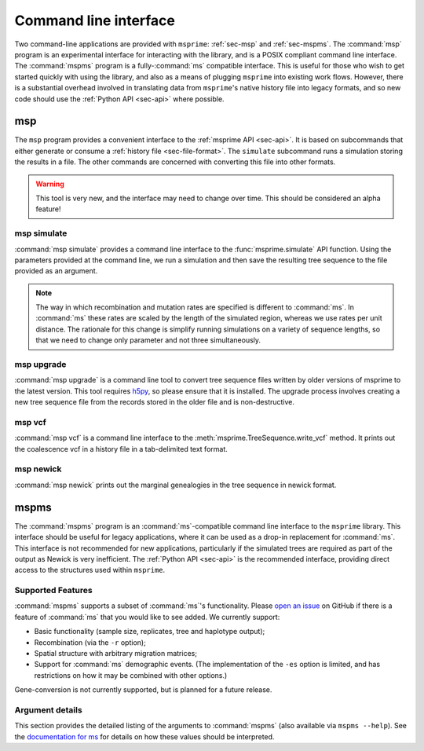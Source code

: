 .. _sec-cli:

======================
Command line interface
======================

Two command-line applications are provided with ``msprime``: :ref:`sec-msp` and
:ref:`sec-mspms`. The :command:`msp` program is an experimental interface for
interacting with the library, and is a POSIX compliant command line
interface. The :command:`mspms` program is a fully-:command:`ms` compatible
interface. This is useful for those who wish to get started quickly with using
the library, and also as a means of plugging ``msprime`` into existing work
flows. However, there is a substantial overhead involved in translating data
from ``msprime``'s native history file into legacy formats, and so new code
should use the :ref:`Python API <sec-api>` where possible.

.. _sec-msp:

***
msp
***

The ``msp`` program provides a convenient interface to the :ref:`msprime API
<sec-api>`. It is based on subcommands that either generate or consume a
:ref:`history file <sec-file-format>`. The ``simulate`` subcommand runs a
simulation storing the results in a file. The other commands are concerned with
converting this file into other formats.

.. warning:: This tool is very new, and the interface may need to change
    over time. This should be considered an alpha feature!

++++++++++++
msp simulate
++++++++++++

:command:`msp simulate` provides a command line interface to the
:func:`msprime.simulate` API function. Using the parameters provided at the
command line, we run a simulation and then save the resulting tree sequence
to the file provided as an argument.

.. argparse::
    :module: msprime.cli
    :func: get_msp_parser
    :prog: msp
    :path: simulate
    :nodefault:

.. note:: The way in which recombination and mutation rates are specified
    is different to :command:`ms`. In :command:`ms` these rates are scaled by the
    length of the simulated region, whereas we use rates per unit distance.
    The rationale for this change is simplify running simulations on a
    variety of sequence lengths, so that we need to change only parameter
    and not three simultaneously.

+++++++++++
msp upgrade
+++++++++++

:command:`msp upgrade` is a command line tool to convert tree sequence
files written by older versions of msprime to the latest version.
This tool requires `h5py <http://www.h5py.org/>`_, so please ensure that
it is installed. The upgrade process involves creating a new tree sequence
file from the records stored in the older file and is non-destructive.

.. argparse::
    :module: msprime.cli
    :func: get_msp_parser
    :prog: msp
    :path: upgrade
    :nodefault:

++++++++++++
msp vcf
++++++++++++

:command:`msp vcf` is a command line interface to the
:meth:`msprime.TreeSequence.write_vcf` method. It prints out the coalescence
vcf in a history file in a tab-delimited text format.

.. argparse::
    :module: msprime.cli
    :func: get_msp_parser
    :prog: msp
    :path: vcf
    :nodefault:

++++++++++
msp newick
++++++++++

:command:`msp newick` prints out the marginal genealogies in the tree
sequence in newick format.

.. argparse::
    :module: msprime.cli
    :func: get_msp_parser
    :prog: msp
    :path: newick
    :nodefault:

.. todo::
    Document the nodes, edgesets, sites and mutations commands.

.. _sec-mspms:

*****
mspms
*****

The :command:`mspms` program is an :command:`ms`-compatible
command line interface to the ``msprime`` library. This interface should
be useful for legacy applications, where it can be used as a drop-in
replacement for :command:`ms`. This interface is not recommended for new applications,
particularly if the simulated trees are required as part of the output
as Newick is very inefficient. The :ref:`Python API <sec-api>` is the recommended interface,
providing direct access to the structures used within ``msprime``.


++++++++++++++++++
Supported Features
++++++++++++++++++

:command:`mspms` supports a subset of :command:`ms`'s functionality. Please
`open an issue <https://github.com/jeromekelleher/msprime/issues>`_ on
GitHub if there is a feature of :command:`ms` that you would like to see
added. We  currently support:

- Basic functionality (sample size, replicates, tree and haplotype output);
- Recombination (via the ``-r`` option);
- Spatial structure with arbitrary migration matrices;
- Support for :command:`ms` demographic events. (The implementation of the
  ``-es`` option is limited, and has restrictions on how it may be
  combined with other options.)

Gene-conversion is not currently supported, but is planned for a future release.

++++++++++++++++
Argument details
++++++++++++++++

This section provides the detailed listing of the arguments to
:command:`mspms` (also available via ``mspms --help``). See
the `documentation for ms
<http://thirteen-01.stat.iastate.edu/snoweye/phyclust/document/msdoc.pdf>`_
for details on how these values should be interpreted.

.. argparse::
    :module: msprime.cli
    :func: get_mspms_parser
    :prog: mspms
    :nodefault:



